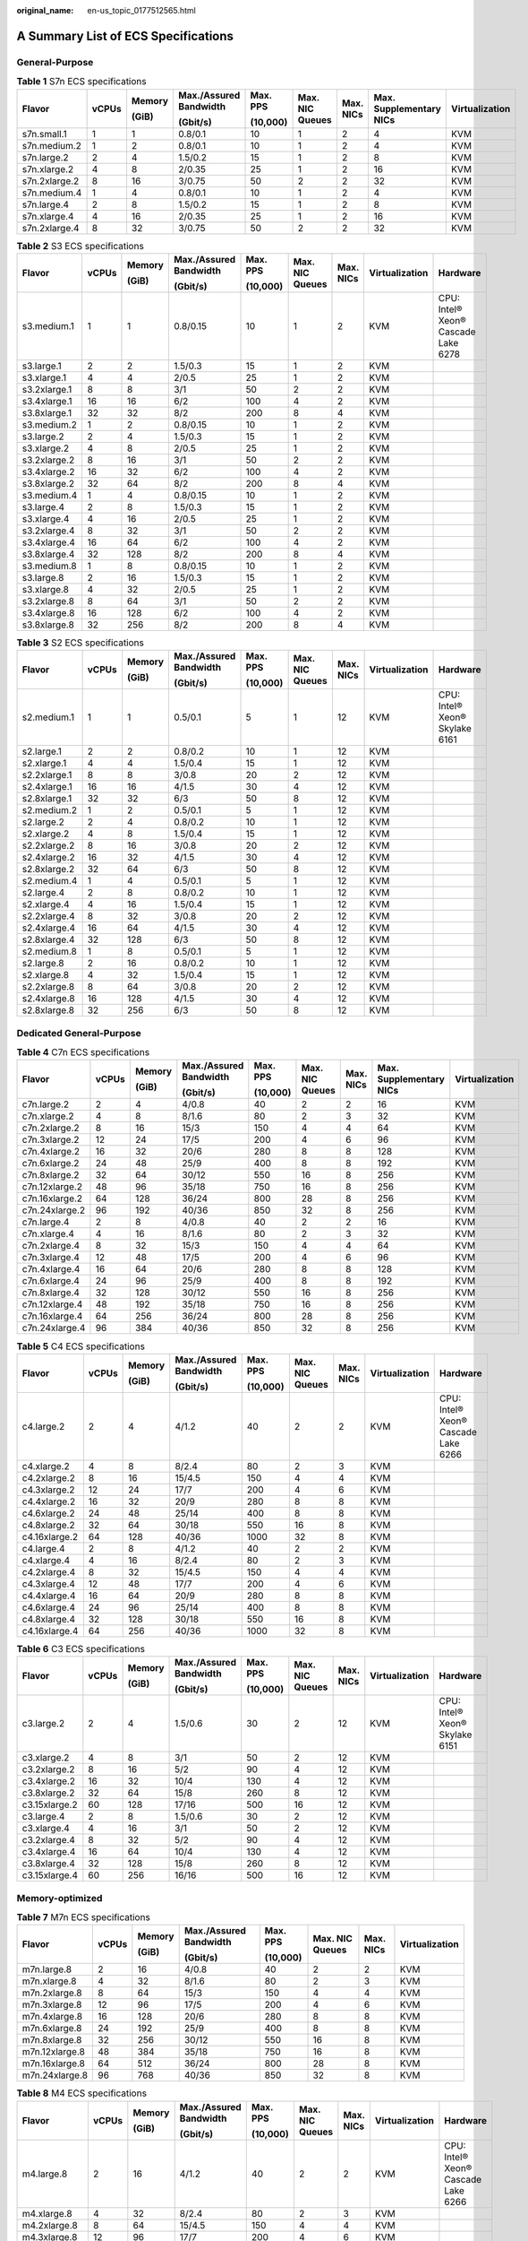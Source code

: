 :original_name: en-us_topic_0177512565.html

.. _en-us_topic_0177512565:

A Summary List of ECS Specifications
====================================

General-Purpose
---------------

.. table:: **Table 1** S7n ECS specifications

   +---------------+-------+--------+------------------------+----------+-----------------+-----------+-------------------------+----------------+
   | Flavor        | vCPUs | Memory | Max./Assured Bandwidth | Max. PPS | Max. NIC Queues | Max. NICs | Max. Supplementary NICs | Virtualization |
   |               |       |        |                        |          |                 |           |                         |                |
   |               |       | (GiB)  | (Gbit/s)               | (10,000) |                 |           |                         |                |
   +===============+=======+========+========================+==========+=================+===========+=========================+================+
   | s7n.small.1   | 1     | 1      | 0.8/0.1                | 10       | 1               | 2         | 4                       | KVM            |
   +---------------+-------+--------+------------------------+----------+-----------------+-----------+-------------------------+----------------+
   | s7n.medium.2  | 1     | 2      | 0.8/0.1                | 10       | 1               | 2         | 4                       | KVM            |
   +---------------+-------+--------+------------------------+----------+-----------------+-----------+-------------------------+----------------+
   | s7n.large.2   | 2     | 4      | 1.5/0.2                | 15       | 1               | 2         | 8                       | KVM            |
   +---------------+-------+--------+------------------------+----------+-----------------+-----------+-------------------------+----------------+
   | s7n.xlarge.2  | 4     | 8      | 2/0.35                 | 25       | 1               | 2         | 16                      | KVM            |
   +---------------+-------+--------+------------------------+----------+-----------------+-----------+-------------------------+----------------+
   | s7n.2xlarge.2 | 8     | 16     | 3/0.75                 | 50       | 2               | 2         | 32                      | KVM            |
   +---------------+-------+--------+------------------------+----------+-----------------+-----------+-------------------------+----------------+
   | s7n.medium.4  | 1     | 4      | 0.8/0.1                | 10       | 1               | 2         | 4                       | KVM            |
   +---------------+-------+--------+------------------------+----------+-----------------+-----------+-------------------------+----------------+
   | s7n.large.4   | 2     | 8      | 1.5/0.2                | 15       | 1               | 2         | 8                       | KVM            |
   +---------------+-------+--------+------------------------+----------+-----------------+-----------+-------------------------+----------------+
   | s7n.xlarge.4  | 4     | 16     | 2/0.35                 | 25       | 1               | 2         | 16                      | KVM            |
   +---------------+-------+--------+------------------------+----------+-----------------+-----------+-------------------------+----------------+
   | s7n.2xlarge.4 | 8     | 32     | 3/0.75                 | 50       | 2               | 2         | 32                      | KVM            |
   +---------------+-------+--------+------------------------+----------+-----------------+-----------+-------------------------+----------------+

.. table:: **Table 2** S3 ECS specifications

   +--------------+-------+--------+------------------------+----------+-----------------+-----------+----------------+-------------------------------------+
   | Flavor       | vCPUs | Memory | Max./Assured Bandwidth | Max. PPS | Max. NIC Queues | Max. NICs | Virtualization | Hardware                            |
   |              |       |        |                        |          |                 |           |                |                                     |
   |              |       | (GiB)  | (Gbit/s)               | (10,000) |                 |           |                |                                     |
   +==============+=======+========+========================+==========+=================+===========+================+=====================================+
   | s3.medium.1  | 1     | 1      | 0.8/0.15               | 10       | 1               | 2         | KVM            | CPU: Intel® Xeon® Cascade Lake 6278 |
   +--------------+-------+--------+------------------------+----------+-----------------+-----------+----------------+-------------------------------------+
   | s3.large.1   | 2     | 2      | 1.5/0.3                | 15       | 1               | 2         | KVM            |                                     |
   +--------------+-------+--------+------------------------+----------+-----------------+-----------+----------------+-------------------------------------+
   | s3.xlarge.1  | 4     | 4      | 2/0.5                  | 25       | 1               | 2         | KVM            |                                     |
   +--------------+-------+--------+------------------------+----------+-----------------+-----------+----------------+-------------------------------------+
   | s3.2xlarge.1 | 8     | 8      | 3/1                    | 50       | 2               | 2         | KVM            |                                     |
   +--------------+-------+--------+------------------------+----------+-----------------+-----------+----------------+-------------------------------------+
   | s3.4xlarge.1 | 16    | 16     | 6/2                    | 100      | 4               | 2         | KVM            |                                     |
   +--------------+-------+--------+------------------------+----------+-----------------+-----------+----------------+-------------------------------------+
   | s3.8xlarge.1 | 32    | 32     | 8/2                    | 200      | 8               | 4         | KVM            |                                     |
   +--------------+-------+--------+------------------------+----------+-----------------+-----------+----------------+-------------------------------------+
   | s3.medium.2  | 1     | 2      | 0.8/0.15               | 10       | 1               | 2         | KVM            |                                     |
   +--------------+-------+--------+------------------------+----------+-----------------+-----------+----------------+-------------------------------------+
   | s3.large.2   | 2     | 4      | 1.5/0.3                | 15       | 1               | 2         | KVM            |                                     |
   +--------------+-------+--------+------------------------+----------+-----------------+-----------+----------------+-------------------------------------+
   | s3.xlarge.2  | 4     | 8      | 2/0.5                  | 25       | 1               | 2         | KVM            |                                     |
   +--------------+-------+--------+------------------------+----------+-----------------+-----------+----------------+-------------------------------------+
   | s3.2xlarge.2 | 8     | 16     | 3/1                    | 50       | 2               | 2         | KVM            |                                     |
   +--------------+-------+--------+------------------------+----------+-----------------+-----------+----------------+-------------------------------------+
   | s3.4xlarge.2 | 16    | 32     | 6/2                    | 100      | 4               | 2         | KVM            |                                     |
   +--------------+-------+--------+------------------------+----------+-----------------+-----------+----------------+-------------------------------------+
   | s3.8xlarge.2 | 32    | 64     | 8/2                    | 200      | 8               | 4         | KVM            |                                     |
   +--------------+-------+--------+------------------------+----------+-----------------+-----------+----------------+-------------------------------------+
   | s3.medium.4  | 1     | 4      | 0.8/0.15               | 10       | 1               | 2         | KVM            |                                     |
   +--------------+-------+--------+------------------------+----------+-----------------+-----------+----------------+-------------------------------------+
   | s3.large.4   | 2     | 8      | 1.5/0.3                | 15       | 1               | 2         | KVM            |                                     |
   +--------------+-------+--------+------------------------+----------+-----------------+-----------+----------------+-------------------------------------+
   | s3.xlarge.4  | 4     | 16     | 2/0.5                  | 25       | 1               | 2         | KVM            |                                     |
   +--------------+-------+--------+------------------------+----------+-----------------+-----------+----------------+-------------------------------------+
   | s3.2xlarge.4 | 8     | 32     | 3/1                    | 50       | 2               | 2         | KVM            |                                     |
   +--------------+-------+--------+------------------------+----------+-----------------+-----------+----------------+-------------------------------------+
   | s3.4xlarge.4 | 16    | 64     | 6/2                    | 100      | 4               | 2         | KVM            |                                     |
   +--------------+-------+--------+------------------------+----------+-----------------+-----------+----------------+-------------------------------------+
   | s3.8xlarge.4 | 32    | 128    | 8/2                    | 200      | 8               | 4         | KVM            |                                     |
   +--------------+-------+--------+------------------------+----------+-----------------+-----------+----------------+-------------------------------------+
   | s3.medium.8  | 1     | 8      | 0.8/0.15               | 10       | 1               | 2         | KVM            |                                     |
   +--------------+-------+--------+------------------------+----------+-----------------+-----------+----------------+-------------------------------------+
   | s3.large.8   | 2     | 16     | 1.5/0.3                | 15       | 1               | 2         | KVM            |                                     |
   +--------------+-------+--------+------------------------+----------+-----------------+-----------+----------------+-------------------------------------+
   | s3.xlarge.8  | 4     | 32     | 2/0.5                  | 25       | 1               | 2         | KVM            |                                     |
   +--------------+-------+--------+------------------------+----------+-----------------+-----------+----------------+-------------------------------------+
   | s3.2xlarge.8 | 8     | 64     | 3/1                    | 50       | 2               | 2         | KVM            |                                     |
   +--------------+-------+--------+------------------------+----------+-----------------+-----------+----------------+-------------------------------------+
   | s3.4xlarge.8 | 16    | 128    | 6/2                    | 100      | 4               | 2         | KVM            |                                     |
   +--------------+-------+--------+------------------------+----------+-----------------+-----------+----------------+-------------------------------------+
   | s3.8xlarge.8 | 32    | 256    | 8/2                    | 200      | 8               | 4         | KVM            |                                     |
   +--------------+-------+--------+------------------------+----------+-----------------+-----------+----------------+-------------------------------------+

.. table:: **Table 3** S2 ECS specifications

   +--------------+-------+--------+------------------------+----------+-----------------+-----------+----------------+--------------------------------+
   | Flavor       | vCPUs | Memory | Max./Assured Bandwidth | Max. PPS | Max. NIC Queues | Max. NICs | Virtualization | Hardware                       |
   |              |       |        |                        |          |                 |           |                |                                |
   |              |       | (GiB)  | (Gbit/s)               | (10,000) |                 |           |                |                                |
   +==============+=======+========+========================+==========+=================+===========+================+================================+
   | s2.medium.1  | 1     | 1      | 0.5/0.1                | 5        | 1               | 12        | KVM            | CPU: Intel® Xeon® Skylake 6161 |
   +--------------+-------+--------+------------------------+----------+-----------------+-----------+----------------+--------------------------------+
   | s2.large.1   | 2     | 2      | 0.8/0.2                | 10       | 1               | 12        | KVM            |                                |
   +--------------+-------+--------+------------------------+----------+-----------------+-----------+----------------+--------------------------------+
   | s2.xlarge.1  | 4     | 4      | 1.5/0.4                | 15       | 1               | 12        | KVM            |                                |
   +--------------+-------+--------+------------------------+----------+-----------------+-----------+----------------+--------------------------------+
   | s2.2xlarge.1 | 8     | 8      | 3/0.8                  | 20       | 2               | 12        | KVM            |                                |
   +--------------+-------+--------+------------------------+----------+-----------------+-----------+----------------+--------------------------------+
   | s2.4xlarge.1 | 16    | 16     | 4/1.5                  | 30       | 4               | 12        | KVM            |                                |
   +--------------+-------+--------+------------------------+----------+-----------------+-----------+----------------+--------------------------------+
   | s2.8xlarge.1 | 32    | 32     | 6/3                    | 50       | 8               | 12        | KVM            |                                |
   +--------------+-------+--------+------------------------+----------+-----------------+-----------+----------------+--------------------------------+
   | s2.medium.2  | 1     | 2      | 0.5/0.1                | 5        | 1               | 12        | KVM            |                                |
   +--------------+-------+--------+------------------------+----------+-----------------+-----------+----------------+--------------------------------+
   | s2.large.2   | 2     | 4      | 0.8/0.2                | 10       | 1               | 12        | KVM            |                                |
   +--------------+-------+--------+------------------------+----------+-----------------+-----------+----------------+--------------------------------+
   | s2.xlarge.2  | 4     | 8      | 1.5/0.4                | 15       | 1               | 12        | KVM            |                                |
   +--------------+-------+--------+------------------------+----------+-----------------+-----------+----------------+--------------------------------+
   | s2.2xlarge.2 | 8     | 16     | 3/0.8                  | 20       | 2               | 12        | KVM            |                                |
   +--------------+-------+--------+------------------------+----------+-----------------+-----------+----------------+--------------------------------+
   | s2.4xlarge.2 | 16    | 32     | 4/1.5                  | 30       | 4               | 12        | KVM            |                                |
   +--------------+-------+--------+------------------------+----------+-----------------+-----------+----------------+--------------------------------+
   | s2.8xlarge.2 | 32    | 64     | 6/3                    | 50       | 8               | 12        | KVM            |                                |
   +--------------+-------+--------+------------------------+----------+-----------------+-----------+----------------+--------------------------------+
   | s2.medium.4  | 1     | 4      | 0.5/0.1                | 5        | 1               | 12        | KVM            |                                |
   +--------------+-------+--------+------------------------+----------+-----------------+-----------+----------------+--------------------------------+
   | s2.large.4   | 2     | 8      | 0.8/0.2                | 10       | 1               | 12        | KVM            |                                |
   +--------------+-------+--------+------------------------+----------+-----------------+-----------+----------------+--------------------------------+
   | s2.xlarge.4  | 4     | 16     | 1.5/0.4                | 15       | 1               | 12        | KVM            |                                |
   +--------------+-------+--------+------------------------+----------+-----------------+-----------+----------------+--------------------------------+
   | s2.2xlarge.4 | 8     | 32     | 3/0.8                  | 20       | 2               | 12        | KVM            |                                |
   +--------------+-------+--------+------------------------+----------+-----------------+-----------+----------------+--------------------------------+
   | s2.4xlarge.4 | 16    | 64     | 4/1.5                  | 30       | 4               | 12        | KVM            |                                |
   +--------------+-------+--------+------------------------+----------+-----------------+-----------+----------------+--------------------------------+
   | s2.8xlarge.4 | 32    | 128    | 6/3                    | 50       | 8               | 12        | KVM            |                                |
   +--------------+-------+--------+------------------------+----------+-----------------+-----------+----------------+--------------------------------+
   | s2.medium.8  | 1     | 8      | 0.5/0.1                | 5        | 1               | 12        | KVM            |                                |
   +--------------+-------+--------+------------------------+----------+-----------------+-----------+----------------+--------------------------------+
   | s2.large.8   | 2     | 16     | 0.8/0.2                | 10       | 1               | 12        | KVM            |                                |
   +--------------+-------+--------+------------------------+----------+-----------------+-----------+----------------+--------------------------------+
   | s2.xlarge.8  | 4     | 32     | 1.5/0.4                | 15       | 1               | 12        | KVM            |                                |
   +--------------+-------+--------+------------------------+----------+-----------------+-----------+----------------+--------------------------------+
   | s2.2xlarge.8 | 8     | 64     | 3/0.8                  | 20       | 2               | 12        | KVM            |                                |
   +--------------+-------+--------+------------------------+----------+-----------------+-----------+----------------+--------------------------------+
   | s2.4xlarge.8 | 16    | 128    | 4/1.5                  | 30       | 4               | 12        | KVM            |                                |
   +--------------+-------+--------+------------------------+----------+-----------------+-----------+----------------+--------------------------------+
   | s2.8xlarge.8 | 32    | 256    | 6/3                    | 50       | 8               | 12        | KVM            |                                |
   +--------------+-------+--------+------------------------+----------+-----------------+-----------+----------------+--------------------------------+

Dedicated General-Purpose
-------------------------

.. table:: **Table 4** C7n ECS specifications

   +----------------+-------+--------+------------------------+----------+-----------------+-----------+-------------------------+----------------+
   | Flavor         | vCPUs | Memory | Max./Assured Bandwidth | Max. PPS | Max. NIC Queues | Max. NICs | Max. Supplementary NICs | Virtualization |
   |                |       |        |                        |          |                 |           |                         |                |
   |                |       | (GiB)  | (Gbit/s)               | (10,000) |                 |           |                         |                |
   +================+=======+========+========================+==========+=================+===========+=========================+================+
   | c7n.large.2    | 2     | 4      | 4/0.8                  | 40       | 2               | 2         | 16                      | KVM            |
   +----------------+-------+--------+------------------------+----------+-----------------+-----------+-------------------------+----------------+
   | c7n.xlarge.2   | 4     | 8      | 8/1.6                  | 80       | 2               | 3         | 32                      | KVM            |
   +----------------+-------+--------+------------------------+----------+-----------------+-----------+-------------------------+----------------+
   | c7n.2xlarge.2  | 8     | 16     | 15/3                   | 150      | 4               | 4         | 64                      | KVM            |
   +----------------+-------+--------+------------------------+----------+-----------------+-----------+-------------------------+----------------+
   | c7n.3xlarge.2  | 12    | 24     | 17/5                   | 200      | 4               | 6         | 96                      | KVM            |
   +----------------+-------+--------+------------------------+----------+-----------------+-----------+-------------------------+----------------+
   | c7n.4xlarge.2  | 16    | 32     | 20/6                   | 280      | 8               | 8         | 128                     | KVM            |
   +----------------+-------+--------+------------------------+----------+-----------------+-----------+-------------------------+----------------+
   | c7n.6xlarge.2  | 24    | 48     | 25/9                   | 400      | 8               | 8         | 192                     | KVM            |
   +----------------+-------+--------+------------------------+----------+-----------------+-----------+-------------------------+----------------+
   | c7n.8xlarge.2  | 32    | 64     | 30/12                  | 550      | 16              | 8         | 256                     | KVM            |
   +----------------+-------+--------+------------------------+----------+-----------------+-----------+-------------------------+----------------+
   | c7n.12xlarge.2 | 48    | 96     | 35/18                  | 750      | 16              | 8         | 256                     | KVM            |
   +----------------+-------+--------+------------------------+----------+-----------------+-----------+-------------------------+----------------+
   | c7n.16xlarge.2 | 64    | 128    | 36/24                  | 800      | 28              | 8         | 256                     | KVM            |
   +----------------+-------+--------+------------------------+----------+-----------------+-----------+-------------------------+----------------+
   | c7n.24xlarge.2 | 96    | 192    | 40/36                  | 850      | 32              | 8         | 256                     | KVM            |
   +----------------+-------+--------+------------------------+----------+-----------------+-----------+-------------------------+----------------+
   | c7n.large.4    | 2     | 8      | 4/0.8                  | 40       | 2               | 2         | 16                      | KVM            |
   +----------------+-------+--------+------------------------+----------+-----------------+-----------+-------------------------+----------------+
   | c7n.xlarge.4   | 4     | 16     | 8/1.6                  | 80       | 2               | 3         | 32                      | KVM            |
   +----------------+-------+--------+------------------------+----------+-----------------+-----------+-------------------------+----------------+
   | c7n.2xlarge.4  | 8     | 32     | 15/3                   | 150      | 4               | 4         | 64                      | KVM            |
   +----------------+-------+--------+------------------------+----------+-----------------+-----------+-------------------------+----------------+
   | c7n.3xlarge.4  | 12    | 48     | 17/5                   | 200      | 4               | 6         | 96                      | KVM            |
   +----------------+-------+--------+------------------------+----------+-----------------+-----------+-------------------------+----------------+
   | c7n.4xlarge.4  | 16    | 64     | 20/6                   | 280      | 8               | 8         | 128                     | KVM            |
   +----------------+-------+--------+------------------------+----------+-----------------+-----------+-------------------------+----------------+
   | c7n.6xlarge.4  | 24    | 96     | 25/9                   | 400      | 8               | 8         | 192                     | KVM            |
   +----------------+-------+--------+------------------------+----------+-----------------+-----------+-------------------------+----------------+
   | c7n.8xlarge.4  | 32    | 128    | 30/12                  | 550      | 16              | 8         | 256                     | KVM            |
   +----------------+-------+--------+------------------------+----------+-----------------+-----------+-------------------------+----------------+
   | c7n.12xlarge.4 | 48    | 192    | 35/18                  | 750      | 16              | 8         | 256                     | KVM            |
   +----------------+-------+--------+------------------------+----------+-----------------+-----------+-------------------------+----------------+
   | c7n.16xlarge.4 | 64    | 256    | 36/24                  | 800      | 28              | 8         | 256                     | KVM            |
   +----------------+-------+--------+------------------------+----------+-----------------+-----------+-------------------------+----------------+
   | c7n.24xlarge.4 | 96    | 384    | 40/36                  | 850      | 32              | 8         | 256                     | KVM            |
   +----------------+-------+--------+------------------------+----------+-----------------+-----------+-------------------------+----------------+

.. table:: **Table 5** C4 ECS specifications

   +---------------+-------+--------+------------------------+----------+-----------------+-----------+----------------+-------------------------------------+
   | Flavor        | vCPUs | Memory | Max./Assured Bandwidth | Max. PPS | Max. NIC Queues | Max. NICs | Virtualization | Hardware                            |
   |               |       |        |                        |          |                 |           |                |                                     |
   |               |       | (GiB)  | (Gbit/s)               | (10,000) |                 |           |                |                                     |
   +===============+=======+========+========================+==========+=================+===========+================+=====================================+
   | c4.large.2    | 2     | 4      | 4/1.2                  | 40       | 2               | 2         | KVM            | CPU: Intel® Xeon® Cascade Lake 6266 |
   +---------------+-------+--------+------------------------+----------+-----------------+-----------+----------------+-------------------------------------+
   | c4.xlarge.2   | 4     | 8      | 8/2.4                  | 80       | 2               | 3         | KVM            |                                     |
   +---------------+-------+--------+------------------------+----------+-----------------+-----------+----------------+-------------------------------------+
   | c4.2xlarge.2  | 8     | 16     | 15/4.5                 | 150      | 4               | 4         | KVM            |                                     |
   +---------------+-------+--------+------------------------+----------+-----------------+-----------+----------------+-------------------------------------+
   | c4.3xlarge.2  | 12    | 24     | 17/7                   | 200      | 4               | 6         | KVM            |                                     |
   +---------------+-------+--------+------------------------+----------+-----------------+-----------+----------------+-------------------------------------+
   | c4.4xlarge.2  | 16    | 32     | 20/9                   | 280      | 8               | 8         | KVM            |                                     |
   +---------------+-------+--------+------------------------+----------+-----------------+-----------+----------------+-------------------------------------+
   | c4.6xlarge.2  | 24    | 48     | 25/14                  | 400      | 8               | 8         | KVM            |                                     |
   +---------------+-------+--------+------------------------+----------+-----------------+-----------+----------------+-------------------------------------+
   | c4.8xlarge.2  | 32    | 64     | 30/18                  | 550      | 16              | 8         | KVM            |                                     |
   +---------------+-------+--------+------------------------+----------+-----------------+-----------+----------------+-------------------------------------+
   | c4.16xlarge.2 | 64    | 128    | 40/36                  | 1000     | 32              | 8         | KVM            |                                     |
   +---------------+-------+--------+------------------------+----------+-----------------+-----------+----------------+-------------------------------------+
   | c4.large.4    | 2     | 8      | 4/1.2                  | 40       | 2               | 2         | KVM            |                                     |
   +---------------+-------+--------+------------------------+----------+-----------------+-----------+----------------+-------------------------------------+
   | c4.xlarge.4   | 4     | 16     | 8/2.4                  | 80       | 2               | 3         | KVM            |                                     |
   +---------------+-------+--------+------------------------+----------+-----------------+-----------+----------------+-------------------------------------+
   | c4.2xlarge.4  | 8     | 32     | 15/4.5                 | 150      | 4               | 4         | KVM            |                                     |
   +---------------+-------+--------+------------------------+----------+-----------------+-----------+----------------+-------------------------------------+
   | c4.3xlarge.4  | 12    | 48     | 17/7                   | 200      | 4               | 6         | KVM            |                                     |
   +---------------+-------+--------+------------------------+----------+-----------------+-----------+----------------+-------------------------------------+
   | c4.4xlarge.4  | 16    | 64     | 20/9                   | 280      | 8               | 8         | KVM            |                                     |
   +---------------+-------+--------+------------------------+----------+-----------------+-----------+----------------+-------------------------------------+
   | c4.6xlarge.4  | 24    | 96     | 25/14                  | 400      | 8               | 8         | KVM            |                                     |
   +---------------+-------+--------+------------------------+----------+-----------------+-----------+----------------+-------------------------------------+
   | c4.8xlarge.4  | 32    | 128    | 30/18                  | 550      | 16              | 8         | KVM            |                                     |
   +---------------+-------+--------+------------------------+----------+-----------------+-----------+----------------+-------------------------------------+
   | c4.16xlarge.4 | 64    | 256    | 40/36                  | 1000     | 32              | 8         | KVM            |                                     |
   +---------------+-------+--------+------------------------+----------+-----------------+-----------+----------------+-------------------------------------+

.. table:: **Table 6** C3 ECS specifications

   +---------------+-------+--------+------------------------+----------+-----------------+-----------+----------------+--------------------------------+
   | Flavor        | vCPUs | Memory | Max./Assured Bandwidth | Max. PPS | Max. NIC Queues | Max. NICs | Virtualization | Hardware                       |
   |               |       |        |                        |          |                 |           |                |                                |
   |               |       | (GiB)  | (Gbit/s)               | (10,000) |                 |           |                |                                |
   +===============+=======+========+========================+==========+=================+===========+================+================================+
   | c3.large.2    | 2     | 4      | 1.5/0.6                | 30       | 2               | 12        | KVM            | CPU: Intel® Xeon® Skylake 6151 |
   +---------------+-------+--------+------------------------+----------+-----------------+-----------+----------------+--------------------------------+
   | c3.xlarge.2   | 4     | 8      | 3/1                    | 50       | 2               | 12        | KVM            |                                |
   +---------------+-------+--------+------------------------+----------+-----------------+-----------+----------------+--------------------------------+
   | c3.2xlarge.2  | 8     | 16     | 5/2                    | 90       | 4               | 12        | KVM            |                                |
   +---------------+-------+--------+------------------------+----------+-----------------+-----------+----------------+--------------------------------+
   | c3.4xlarge.2  | 16    | 32     | 10/4                   | 130      | 4               | 12        | KVM            |                                |
   +---------------+-------+--------+------------------------+----------+-----------------+-----------+----------------+--------------------------------+
   | c3.8xlarge.2  | 32    | 64     | 15/8                   | 260      | 8               | 12        | KVM            |                                |
   +---------------+-------+--------+------------------------+----------+-----------------+-----------+----------------+--------------------------------+
   | c3.15xlarge.2 | 60    | 128    | 17/16                  | 500      | 16              | 12        | KVM            |                                |
   +---------------+-------+--------+------------------------+----------+-----------------+-----------+----------------+--------------------------------+
   | c3.large.4    | 2     | 8      | 1.5/0.6                | 30       | 2               | 12        | KVM            |                                |
   +---------------+-------+--------+------------------------+----------+-----------------+-----------+----------------+--------------------------------+
   | c3.xlarge.4   | 4     | 16     | 3/1                    | 50       | 2               | 12        | KVM            |                                |
   +---------------+-------+--------+------------------------+----------+-----------------+-----------+----------------+--------------------------------+
   | c3.2xlarge.4  | 8     | 32     | 5/2                    | 90       | 4               | 12        | KVM            |                                |
   +---------------+-------+--------+------------------------+----------+-----------------+-----------+----------------+--------------------------------+
   | c3.4xlarge.4  | 16    | 64     | 10/4                   | 130      | 4               | 12        | KVM            |                                |
   +---------------+-------+--------+------------------------+----------+-----------------+-----------+----------------+--------------------------------+
   | c3.8xlarge.4  | 32    | 128    | 15/8                   | 260      | 8               | 12        | KVM            |                                |
   +---------------+-------+--------+------------------------+----------+-----------------+-----------+----------------+--------------------------------+
   | c3.15xlarge.4 | 60    | 256    | 16/16                  | 500      | 16              | 12        | KVM            |                                |
   +---------------+-------+--------+------------------------+----------+-----------------+-----------+----------------+--------------------------------+

Memory-optimized
----------------

.. table:: **Table 7** M7n ECS specifications

   +----------------+--------+--------+------------------------+----------+-----------------+-----------+----------------+
   | Flavor         | vCPUs  | Memory | Max./Assured Bandwidth | Max. PPS | Max. NIC Queues | Max. NICs | Virtualization |
   |                |        |        |                        |          |                 |           |                |
   |                |        | (GiB)  | (Gbit/s)               | (10,000) |                 |           |                |
   +================+========+========+========================+==========+=================+===========+================+
   | m7n.large.8    | 2      | 16     | 4/0.8                  | 40       | 2               | 2         | KVM            |
   +----------------+--------+--------+------------------------+----------+-----------------+-----------+----------------+
   | m7n.xlarge.8   | 4      | 32     | 8/1.6                  | 80       | 2               | 3         | KVM            |
   +----------------+--------+--------+------------------------+----------+-----------------+-----------+----------------+
   | m7n.2xlarge.8  | 8      | 64     | 15/3                   | 150      | 4               | 4         | KVM            |
   +----------------+--------+--------+------------------------+----------+-----------------+-----------+----------------+
   | m7n.3xlarge.8  | 12     | 96     | 17/5                   | 200      | 4               | 6         | KVM            |
   +----------------+--------+--------+------------------------+----------+-----------------+-----------+----------------+
   | m7n.4xlarge.8  | 16     | 128    | 20/6                   | 280      | 8               | 8         | KVM            |
   +----------------+--------+--------+------------------------+----------+-----------------+-----------+----------------+
   | m7n.6xlarge.8  | 24     | 192    | 25/9                   | 400      | 8               | 8         | KVM            |
   +----------------+--------+--------+------------------------+----------+-----------------+-----------+----------------+
   | m7n.8xlarge.8  | 32     | 256    | 30/12                  | 550      | 16              | 8         | KVM            |
   +----------------+--------+--------+------------------------+----------+-----------------+-----------+----------------+
   | m7n.12xlarge.8 | 48     | 384    | 35/18                  | 750      | 16              | 8         | KVM            |
   +----------------+--------+--------+------------------------+----------+-----------------+-----------+----------------+
   | m7n.16xlarge.8 | 64     | 512    | 36/24                  | 800      | 28              | 8         | KVM            |
   +----------------+--------+--------+------------------------+----------+-----------------+-----------+----------------+
   | m7n.24xlarge.8 | 96     | 768    | 40/36                  | 850      | 32              | 8         | KVM            |
   +----------------+--------+--------+------------------------+----------+-----------------+-----------+----------------+

.. table:: **Table 8** M4 ECS specifications

   +---------------+-------+--------+------------------------+----------+-----------------+-----------+----------------+-------------------------------------+
   | Flavor        | vCPUs | Memory | Max./Assured Bandwidth | Max. PPS | Max. NIC Queues | Max. NICs | Virtualization | Hardware                            |
   |               |       |        |                        |          |                 |           |                |                                     |
   |               |       | (GiB)  | (Gbit/s)               | (10,000) |                 |           |                |                                     |
   +===============+=======+========+========================+==========+=================+===========+================+=====================================+
   | m4.large.8    | 2     | 16     | 4/1.2                  | 40       | 2               | 2         | KVM            | CPU: Intel® Xeon® Cascade Lake 6266 |
   +---------------+-------+--------+------------------------+----------+-----------------+-----------+----------------+-------------------------------------+
   | m4.xlarge.8   | 4     | 32     | 8/2.4                  | 80       | 2               | 3         | KVM            |                                     |
   +---------------+-------+--------+------------------------+----------+-----------------+-----------+----------------+-------------------------------------+
   | m4.2xlarge.8  | 8     | 64     | 15/4.5                 | 150      | 4               | 4         | KVM            |                                     |
   +---------------+-------+--------+------------------------+----------+-----------------+-----------+----------------+-------------------------------------+
   | m4.3xlarge.8  | 12    | 96     | 17/7                   | 200      | 4               | 6         | KVM            |                                     |
   +---------------+-------+--------+------------------------+----------+-----------------+-----------+----------------+-------------------------------------+
   | m4.4xlarge.8  | 16    | 128    | 20/9                   | 280      | 8               | 8         | KVM            |                                     |
   +---------------+-------+--------+------------------------+----------+-----------------+-----------+----------------+-------------------------------------+
   | m4.6xlarge.8  | 24    | 192    | 25/14                  | 400      | 8               | 8         | KVM            |                                     |
   +---------------+-------+--------+------------------------+----------+-----------------+-----------+----------------+-------------------------------------+
   | m4.8xlarge.8  | 32    | 256    | 30/18                  | 550      | 16              | 8         | KVM            |                                     |
   +---------------+-------+--------+------------------------+----------+-----------------+-----------+----------------+-------------------------------------+
   | m4.16xlarge.8 | 64    | 512    | 40/36                  | 1,000    | 32              | 8         | KVM            |                                     |
   +---------------+-------+--------+------------------------+----------+-----------------+-----------+----------------+-------------------------------------+
   | m4.2xlarge.16 | 8     | 128    | 15/4.5                 | 150      | 4               | 4         | KVM            |                                     |
   +---------------+-------+--------+------------------------+----------+-----------------+-----------+----------------+-------------------------------------+
   | m4.2xlarge.32 | 8     | 256    | 15/4.5                 | 150      | 4               | 4         | KVM            |                                     |
   +---------------+-------+--------+------------------------+----------+-----------------+-----------+----------------+-------------------------------------+

.. table:: **Table 9** M3 ECS specifications

   +---------------+-------+--------+------------------------+----------+-----------------+-----------+----------------+--------------------------------+
   | Flavor        | vCPUs | Memory | Max./Assured Bandwidth | Max. PPS | Max. NIC Queues | Max. NICs | Virtualization | Hardware                       |
   |               |       |        |                        |          |                 |           |                |                                |
   |               |       | (GiB)  | (Gbit/s)               | (10,000) |                 |           |                |                                |
   +===============+=======+========+========================+==========+=================+===========+================+================================+
   | m3.large.8    | 2     | 16     | 1.5/0.6                | 30       | 2               | 12        | KVM            | CPU: Intel® Xeon® Skylake 6151 |
   +---------------+-------+--------+------------------------+----------+-----------------+-----------+----------------+--------------------------------+
   | m3.xlarge.8   | 4     | 32     | 3/1.1                  | 50       | 2               | 12        | KVM            |                                |
   +---------------+-------+--------+------------------------+----------+-----------------+-----------+----------------+--------------------------------+
   | m3.2xlarge.8  | 8     | 64     | 5/2                    | 90       | 4               | 12        | KVM            |                                |
   +---------------+-------+--------+------------------------+----------+-----------------+-----------+----------------+--------------------------------+
   | m3.4xlarge.8  | 16    | 128    | 10/4.5                 | 130      | 4               | 12        | KVM            |                                |
   +---------------+-------+--------+------------------------+----------+-----------------+-----------+----------------+--------------------------------+
   | m3.8xlarge.8  | 32    | 256    | 15/9                   | 260      | 8               | 12        | KVM            |                                |
   +---------------+-------+--------+------------------------+----------+-----------------+-----------+----------------+--------------------------------+
   | m3.15xlarge.8 | 60    | 512    | 17/17                  | 500      | 16              | 12        | KVM            |                                |
   +---------------+-------+--------+------------------------+----------+-----------------+-----------+----------------+--------------------------------+

.. table:: **Table 10** M2 ECS specifications

   +--------------+--------+--------+------------------------+----------+-----------------+----------------+----------------------------------------+
   | Flavor       | vCPUs  | Memory | Max./Assured Bandwidth | Max. PPS | Max. NIC Queues | Virtualization | Hardware                               |
   |              |        |        |                        |          |                 |                |                                        |
   |              |        | (GiB)  | (Gbit/s)               | (10,000) |                 |                |                                        |
   +==============+========+========+========================+==========+=================+================+========================================+
   | m2.4xlarge.8 | 16     | 128    | 8/5                    | 40       | 4               | KVM            | CPU: Intel® Xeon® Processor E5-2690 v4 |
   +--------------+--------+--------+------------------------+----------+-----------------+----------------+----------------------------------------+
   | m2.8xlarge.8 | 32     | 256    | 13/8                   | 60       | 8               | KVM            |                                        |
   +--------------+--------+--------+------------------------+----------+-----------------+----------------+----------------------------------------+

Large-Memory
------------

.. table:: **Table 11** E6 ECS specifications

   +----------------+-------+--------+------------------------+----------+-----------------+-----------+----------------+--------------------------------+
   | Flavor         | vCPUs | Memory | Max./Assured Bandwidth | Max. PPS | Max. NIC Queues | Max. NICs | Virtualization | Hardware                       |
   |                |       |        |                        |          |                 |           |                |                                |
   |                |       | (GiB)  | (Gbit/s)               | (10,000) |                 |           |                |                                |
   +================+=======+========+========================+==========+=================+===========+================+================================+
   | e6.26xlarge.28 | 104   | 2948   | 30/20                  | 550      | 16              | 8         | KVM            | CPU: Intel® Xeon® Skylake 8280 |
   +----------------+-------+--------+------------------------+----------+-----------------+-----------+----------------+--------------------------------+
   | e6.52xlarge.28 | 208   | 5896   | 40/40                  | 1,000    | 32              | 8         | KVM            |                                |
   +----------------+-------+--------+------------------------+----------+-----------------+-----------+----------------+--------------------------------+

.. table:: **Table 12** E3 ECS specifications

   +----------------+-------+--------+------------------------+----------+-----------------+-----------+----------------+--------------------------------+
   | Flavor         | vCPUs | Memory | Max./Assured Bandwidth | Max. PPS | Max. NIC Queues | Max. NICs | Virtualization | Hardware                       |
   |                |       |        |                        |          |                 |           |                |                                |
   |                |       | (GiB)  | (Gbit/s)               | (10,000) |                 |           |                |                                |
   +================+=======+========+========================+==========+=================+===========+================+================================+
   | e3.7xlarge.12  | 28    | 348    | 25/12                  | 280      | 8               | 8         | KVM            | CPU: Intel® Xeon® Skylake 6151 |
   +----------------+-------+--------+------------------------+----------+-----------------+-----------+----------------+--------------------------------+
   | e3.14xlarge.12 | 56    | 696    | 25/25                  | 500      | 16              | 8         | KVM            |                                |
   +----------------+-------+--------+------------------------+----------+-----------------+-----------+----------------+--------------------------------+
   | e3.26xlarge.14 | 104   | 1466   | 30/20                  | 550      | 16              | 8         | KVM            | CPU: Intel® Xeon® Skylake 8176 |
   +----------------+-------+--------+------------------------+----------+-----------------+-----------+----------------+--------------------------------+
   | e3.52xlarge.14 | 208   | 2932   | 40/40                  | 1,000    | 32              | 8         | KVM            |                                |
   +----------------+-------+--------+------------------------+----------+-----------------+-----------+----------------+--------------------------------+

Disk-intensive
--------------

.. table:: **Table 13** D2 ECS specifications

   +---------------+-------+--------+------------------------+----------+-----------------+----------------+-------------+-----------------------------+
   | Flavor        | vCPUs | Memory | Max./Assured Bandwidth | Max. PPS | Max. NIC Queues | Virtualization | Local Disks | Hardware                    |
   |               |       |        |                        |          |                 |                |             |                             |
   |               |       | (GiB)  | (Gbit/s)               | (10,000) |                 |                | (GiB)       |                             |
   +===============+=======+========+========================+==========+=================+================+=============+=============================+
   | d2.xlarge.8   | 4     | 32     | 4/1.4                  | 40       | 2               | KVM            | 2 x 1675    | CPU: Intel® Xeon® Gold 6151 |
   +---------------+-------+--------+------------------------+----------+-----------------+----------------+-------------+-----------------------------+
   | d2.2xlarge.8  | 8     | 64     | 6/2.8                  | 80       | 4               | KVM            | 4 x 1675    |                             |
   +---------------+-------+--------+------------------------+----------+-----------------+----------------+-------------+-----------------------------+
   | d2.4xlarge.8  | 16    | 128    | 10/5.6                 | 160      | 6               | KVM            | 8 x 1675    |                             |
   +---------------+-------+--------+------------------------+----------+-----------------+----------------+-------------+-----------------------------+
   | d2.6xlarge.8  | 24    | 192    | 15/8.5                 | 250      | 8               | KVM            | 12 x 1675   |                             |
   +---------------+-------+--------+------------------------+----------+-----------------+----------------+-------------+-----------------------------+
   | d2.8xlarge.8  | 32    | 256    | 17/11                  | 320      | 8               | KVM            | 16 x 1675   |                             |
   +---------------+-------+--------+------------------------+----------+-----------------+----------------+-------------+-----------------------------+
   | d2.15xlarge.9 | 60    | 540    | 17/17                  | 500      | 16              | KVM            | 24 x 1675   |                             |
   +---------------+-------+--------+------------------------+----------+-----------------+----------------+-------------+-----------------------------+

Ultra-high I/O
--------------

.. table:: **Table 14** I3 ECS specifications

   +---------------+-------+--------+------------------------+----------+-----------------+-----------+--------------------+----------------+
   | Flavor        | vCPUs | Memory | Max./Assured Bandwidth | Max. PPS | Max. NIC Queues | Max. NICs | Local Disks        | Virtualization |
   |               |       |        |                        |          |                 |           |                    |                |
   |               |       | (GiB)  | (Gbit/s)               | (10,000) |                 |           | (GiB)              |                |
   +===============+=======+========+========================+==========+=================+===========+====================+================+
   | i3.2xlarge.4  | 8     | 32     | 15/4.5                 | 150      | 4               | 4         | 1 x 3,200 GiB NVMe | KVM            |
   +---------------+-------+--------+------------------------+----------+-----------------+-----------+--------------------+----------------+
   | i3.4xlarge.4  | 16    | 64     | 20/9                   | 280      | 8               | 8         | 2 x 3,200 GiB NVMe | KVM            |
   +---------------+-------+--------+------------------------+----------+-----------------+-----------+--------------------+----------------+
   | i3.8xlarge.4  | 32    | 128    | 30/18                  | 550      | 16              | 8         | 4 x 3,200 GiB NVMe | KVM            |
   +---------------+-------+--------+------------------------+----------+-----------------+-----------+--------------------+----------------+
   | i3.12xlarge.4 | 48    | 192    | 35/27                  | 750      | 16              | 8         | 6 x 3,200 GiB NVMe | KVM            |
   +---------------+-------+--------+------------------------+----------+-----------------+-----------+--------------------+----------------+
   | i3.16xlarge.4 | 64    | 256    | 40/32                  | 1,000    | 32              | 8         | 8 x 3,200 GiB NVMe | KVM            |
   +---------------+-------+--------+------------------------+----------+-----------------+-----------+--------------------+----------------+
   | i3.2xlarge.8  | 8     | 64     | 15/4.5                 | 150      | 4               | 4         | 1 x 3,200 GiB NVMe | KVM            |
   +---------------+-------+--------+------------------------+----------+-----------------+-----------+--------------------+----------------+
   | i3.4xlarge.8  | 16    | 128    | 20/9                   | 280      | 8               | 8         | 2 x 3,200 GiB NVMe | KVM            |
   +---------------+-------+--------+------------------------+----------+-----------------+-----------+--------------------+----------------+
   | i3.8xlarge.8  | 32    | 256    | 30/18                  | 550      | 16              | 8         | 4 x 3,200 GiB NVMe | KVM            |
   +---------------+-------+--------+------------------------+----------+-----------------+-----------+--------------------+----------------+
   | i3.12xlarge.8 | 48    | 384    | 35/27                  | 750      | 16              | 8         | 6 x 3,200 GiB NVMe | KVM            |
   +---------------+-------+--------+------------------------+----------+-----------------+-----------+--------------------+----------------+
   | i3.16xlarge.8 | 64    | 512    | 40/32                  | 1,000    | 32              | 8         | 8 x 3,200 GiB NVMe | KVM            |
   +---------------+-------+--------+------------------------+----------+-----------------+-----------+--------------------+----------------+

High-Performance Computing
--------------------------

.. table:: **Table 15** Hl1 ECS specifications

   +---------------+-------+--------------+---------------------------------+-------------------+-----------------+-----------+----------------+---------------------------+----------------------------------------+
   | Flavor        | vCPUs | Memory (GiB) | Max./Assured Bandwidth (Gbit/s) | Max. PPS (10,000) | Max. NIC Queues | Max. NICs | Virtualization | Network                   | Hardware                               |
   +===============+=======+==============+=================================+===================+=================+===========+================+===========================+========================================+
   | hl1.8xlarge.8 | 32    | 256          | 9/9                             | 90                | 8               | 12        | KVM            | 100 Gbit/s EDR InfiniBand | CPU: Intel® Xeon® Processor E5-2690 v4 |
   +---------------+-------+--------------+---------------------------------+-------------------+-----------------+-----------+----------------+---------------------------+----------------------------------------+

.. table:: **Table 16** H2 ECS specifications

   +---------------+-------+--------------+---------------------------------+-------------------+-----------------+-----------+----------------+-------------+-----------------+---------------------------+------------------------------+
   | Flavor        | vCPUs | Memory (GiB) | Max./Assured Bandwidth (Gbit/s) | Max. PPS (10,000) | Max. NIC Queues | Max. NICs | Virtualization | Local Disks | Local Disk (TB) | Network                   | Hardware                     |
   +===============+=======+==============+=================================+===================+=================+===========+================+=============+=================+===========================+==============================+
   | h2.3xlarge.10 | 16    | 128          | 13/13                           | 90                | 8               | 12        | KVM            | 1           | 3.2             | 100 Gbit/s EDR InfiniBand | CPU: Intel® Xeon® E5-2667 v4 |
   +---------------+-------+--------------+---------------------------------+-------------------+-----------------+-----------+----------------+-------------+-----------------+---------------------------+------------------------------+
   | h2.3xlarge.20 | 16    | 256          | 13/13                           | 90                | 8               | 12        | KVM            | 1           | 3.2             | 100 Gbit/s EDR InfiniBand |                              |
   +---------------+-------+--------------+---------------------------------+-------------------+-----------------+-----------+----------------+-------------+-----------------+---------------------------+------------------------------+

GPU-accelerated
---------------

.. table:: **Table 17** G7v ECS specifications

   +---------------+-------+--------+------------------------+----------+-----------------+-----------+--------------------+------------+----------------+
   | Flavor        | vCPUs | Memory | Max./Assured Bandwidth | Max. PPS | Max. NIC Queues | Max. NICs | GPUs               | GPU Memory | Virtualization |
   |               |       |        |                        |          |                 |           |                    |            |                |
   |               |       | (GiB)  | (Gbit/s)               | (10,000) |                 |           |                    | (GiB)      |                |
   +===============+=======+========+========================+==========+=================+===========+====================+============+================+
   | g7v.2xlarge.8 | 8     | 64     | 15/3                   | 100      | 4               | 4         | 1 x NVIDIA-A40-8Q  | 8          | KVM            |
   +---------------+-------+--------+------------------------+----------+-----------------+-----------+--------------------+------------+----------------+
   | g7v.4xlarge.8 | 16    | 128    | 20/6                   | 150      | 8               | 8         | 1 x NVIDIA-A40-16Q | 16         | KVM            |
   +---------------+-------+--------+------------------------+----------+-----------------+-----------+--------------------+------------+----------------+
   | g7v.6xlarge.8 | 24    | 192    | 25/9                   | 200      | 8               | 8         | 1 x NVIDIA-A40-24Q | 24         | KVM            |
   +---------------+-------+--------+------------------------+----------+-----------------+-----------+--------------------+------------+----------------+

.. table:: **Table 18** G7 ECS specifications

   +---------------+-------+--------+------------------------+----------+-----------------+-----------+----------------+------------+----------------+
   | Flavor        | vCPUs | Memory | Max./Assured Bandwidth | Max. PPS | Max. NIC Queues | Max. NICs | GPUs           | GPU Memory | Virtualization |
   |               |       |        |                        |          |                 |           |                |            |                |
   |               |       | (GiB)  | (Gbit/s)               | (10,000) |                 |           |                | (GiB)      |                |
   +===============+=======+========+========================+==========+=================+===========+================+============+================+
   | g7.12xlarge.8 | 48    | 384    | 35/18                  | 750      | 16              | 8         | 1 x NVIDIA-A40 | 1 x 48     | KVM            |
   +---------------+-------+--------+------------------------+----------+-----------------+-----------+----------------+------------+----------------+
   | g7.24xlarge.8 | 96    | 768    | 40/36                  | 850      | 16              | 8         | 2 x NVIDIA-A40 | 2 x 48     | KVM            |
   +---------------+-------+--------+------------------------+----------+-----------------+-----------+----------------+------------+----------------+

.. table:: **Table 19** G6 ECS specifications

   +---------------+-------+--------+------------------------+----------+-----------------+-----------+--------+------------+----------------+
   | Flavor        | vCPUs | Memory | Max./Assured Bandwidth | Max. PPS | Max. NIC Queues | Max. NICs | GPUs   | GPU Memory | Virtualization |
   |               |       |        |                        |          |                 |           |        |            |                |
   |               |       | (GiB)  | (Gbit/s)               | (10,000) |                 |           |        | (GiB)      |                |
   +===============+=======+========+========================+==========+=================+===========+========+============+================+
   | g6.4xlarge.4  | 16    | 64     | 25/15                  | 200      | 8               | 8         | 1 x T4 | 16         | KVM            |
   +---------------+-------+--------+------------------------+----------+-----------------+-----------+--------+------------+----------------+
   | g6.10xlarge.7 | 40    | 280    | 25/15                  | 200      | 16              | 8         | 1 x T4 | 16         | KVM            |
   +---------------+-------+--------+------------------------+----------+-----------------+-----------+--------+------------+----------------+
   | g6.20xlarge.7 | 80    | 560    | 30/30                  | 400      | 32              | 16        | 2 x T4 | 32         | KVM            |
   +---------------+-------+--------+------------------------+----------+-----------------+-----------+--------+------------+----------------+

.. table:: **Table 20** P3 ECS specifications

   +---------------+-------+--------+---------------------------------+----------+-----------------+-----------+----------------------+------------+----------------+
   | Flavor        | vCPUs | Memory | Max./Assured Bandwidth (Gbit/s) | Max. PPS | Max. NIC Queues | Max. NICs | GPUs                 | GPU Memory | Virtualization |
   |               |       |        |                                 |          |                 |           |                      |            |                |
   |               |       | (GiB)  |                                 | (10,000) |                 |           |                      | (GiB)      |                |
   +===============+=======+========+=================================+==========+=================+===========+======================+============+================+
   | p3.2xlarge.8  | 8     | 64     | 10/4                            | 100      | 4               | 4         | 1 x NVIDIA A100 80GB | 80         | KVM            |
   +---------------+-------+--------+---------------------------------+----------+-----------------+-----------+----------------------+------------+----------------+
   | p3.4xlarge.8  | 16    | 128    | 15/8                            | 200      | 8               | 8         | 2 x NVIDIA A100 80GB | 160        | KVM            |
   +---------------+-------+--------+---------------------------------+----------+-----------------+-----------+----------------------+------------+----------------+
   | p3.8xlarge.8  | 32    | 256    | 25/15                           | 350      | 16              | 8         | 4 x NVIDIA A100 80GB | 320        | KVM            |
   +---------------+-------+--------+---------------------------------+----------+-----------------+-----------+----------------------+------------+----------------+
   | p3.16xlarge.8 | 64    | 512    | 36/30                           | 700      | 32              | 8         | 8 x NVIDIA A100 80GB | 640        | KVM            |
   +---------------+-------+--------+---------------------------------+----------+-----------------+-----------+----------------------+------------+----------------+

.. table:: **Table 21** P2s ECS specifications

   +----------------+-------+--------+---------------------------------+-------------------+-----------------+-----------+----------+----------------+------------------+----------------+----------------------------------------------------------+
   | Flavor         | vCPUs | Memory | Max./Assured Bandwidth (Gbit/s) | Max. PPS (10,000) | Max. NIC Queues | Max. NICs | GPUs     | GPU Connection | GPU Memory (GiB) | Virtualization | Hardware                                                 |
   |                |       |        |                                 |                   |                 |           |          |                |                  |                |                                                          |
   |                |       | (GiB)  |                                 |                   |                 |           |          |                |                  |                |                                                          |
   +================+=======+========+=================================+===================+=================+===========+==========+================+==================+================+==========================================================+
   | p2s.2xlarge.8  | 8     | 64     | 10/4                            | 50                | 4               | 4         | 1 x V100 | PCIe Gen3      | 1 x 32 GiB       | KVM            | CPU: 2nd Generation Intel® Xeon® Scalable Processor 6278 |
   +----------------+-------+--------+---------------------------------+-------------------+-----------------+-----------+----------+----------------+------------------+----------------+----------------------------------------------------------+
   | p2s.4xlarge.8  | 16    | 128    | 15/8                            | 100               | 8               | 8         | 2 x V100 | PCIe Gen3      | 2 x 32 GiB       | KVM            |                                                          |
   +----------------+-------+--------+---------------------------------+-------------------+-----------------+-----------+----------+----------------+------------------+----------------+----------------------------------------------------------+
   | p2s.8xlarge.8  | 32    | 256    | 25/15                           | 200               | 16              | 8         | 4 x V100 | PCIe Gen3      | 4 x 32 GiB       | KVM            |                                                          |
   +----------------+-------+--------+---------------------------------+-------------------+-----------------+-----------+----------+----------------+------------------+----------------+----------------------------------------------------------+
   | p2s.16xlarge.8 | 64    | 512    | 30/30                           | 400               | 32              | 8         | 8 x V100 | PCIe Gen3      | 8 x 32 GiB       | KVM            |                                                          |
   +----------------+-------+--------+---------------------------------+-------------------+-----------------+-----------+----------+----------------+------------------+----------------+----------------------------------------------------------+

.. table:: **Table 22** P2v ECS specifications

   +----------------+-------+--------+---------------------------------+-------------------+-----------------+-----------+----------+----------------+------------+----------------+-------------------------------------------+
   | Flavor         | vCPUs | Memory | Max./Assured Bandwidth (Gbit/s) | Max. PPS (10,000) | Max. NIC Queues | Max. NICs | GPUs     | GPU Connection | GPU Memory | Virtualization | Hardware                                  |
   |                |       |        |                                 |                   |                 |           |          |                |            |                |                                           |
   |                |       | (GiB)  |                                 |                   |                 |           |          |                | (GiB)      |                |                                           |
   +================+=======+========+=================================+===================+=================+===========+==========+================+============+================+===========================================+
   | p2v.2xlarge.8  | 8     | 64     | 10/4                            | 50                | 4               | 4         | 1 x V100 | N/A            | 1 x 16 GiB | KVM            | CPU: Intel® Xeon® Skylake-SP Gold 6151 v5 |
   +----------------+-------+--------+---------------------------------+-------------------+-----------------+-----------+----------+----------------+------------+----------------+-------------------------------------------+
   | p2v.4xlarge.8  | 16    | 128    | 15/8                            | 100               | 8               | 8         | 2 x V100 | NVLink         | 2 x 16 GiB | KVM            |                                           |
   +----------------+-------+--------+---------------------------------+-------------------+-----------------+-----------+----------+----------------+------------+----------------+-------------------------------------------+
   | p2v.8xlarge.8  | 32    | 256    | 25/15                           | 200               | 16              | 8         | 4 x V100 | NVLink         | 4 x 16 GiB | KVM            |                                           |
   +----------------+-------+--------+---------------------------------+-------------------+-----------------+-----------+----------+----------------+------------+----------------+-------------------------------------------+
   | p2v.16xlarge.8 | 64    | 512    | 30/30                           | 400               | 32              | 8         | 8 x V100 | NVLink         | 8 x 16 GiB | KVM            |                                           |
   +----------------+-------+--------+---------------------------------+-------------------+-----------------+-----------+----------+----------------+------------+----------------+-------------------------------------------+

.. table:: **Table 23** P2 ECS specifications

   +--------------+-------+--------+------------------------+----------+-----------------+-----------+----------+------------+------------------+----------------+----------------------------------------+
   | Flavor       | vCPUs | Memory | Max./Assured Bandwidth | Max. PPS | Max. NIC Queues | Max. NICs | GPUs     | GPU Memory | Local Disks      | Virtualization | Hardware                               |
   |              |       |        |                        |          |                 |           |          |            |                  |                |                                        |
   |              |       | (GiB)  | (Gbit/s)               | (10,000) |                 |           |          | (GiB)      |                  |                |                                        |
   +==============+=======+========+========================+==========+=================+===========+==========+============+==================+================+========================================+
   | p2.2xlarge.8 | 8     | 64     | 5/1.6                  | 35       | 2               | 12        | 1 x V100 | 1 x 16     | 1 x 800 GiB NVMe | KVM            | CPU: Intel® Xeon® Processor E5-2690 v4 |
   +--------------+-------+--------+------------------------+----------+-----------------+-----------+----------+------------+------------------+----------------+----------------------------------------+
   | p2.4xlarge.8 | 16    | 128    | 8/3.2                  | 70       | 4               | 12        | 2 x V100 | 2 x 16     | 2 x 800 GiB NVMe | KVM            |                                        |
   +--------------+-------+--------+------------------------+----------+-----------------+-----------+----------+------------+------------------+----------------+----------------------------------------+
   | p2.8xlarge.8 | 32    | 256    | 10/6.5                 | 140      | 8               | 12        | 4 x V100 | 4 x 16     | 4 x 800 GiB NVMe | KVM            |                                        |
   +--------------+-------+--------+------------------------+----------+-----------------+-----------+----------+------------+------------------+----------------+----------------------------------------+

.. table:: **Table 24** P1 ECS specifications

   +--------------+-------+--------+------------------------+----------+-----------------+-----------+----------+------------+-------------+----------------+----------------------------------------+
   | Flavor       | vCPUs | Memory | Max./Assured Bandwidth | Max. PPS | Max. NIC Queues | Max. NICs | GPUs     | GPU Memory | Local Disks | Virtualization | Hardware                               |
   |              |       |        |                        |          |                 |           |          |            |             |                |                                        |
   |              |       | (GiB)  | (Gbit/s)               | (10,000) |                 |           |          | (GiB)      | (GiB)       |                |                                        |
   +==============+=======+========+========================+==========+=================+===========+==========+============+=============+================+========================================+
   | p1.2xlarge.8 | 8     | 64     | 5/1.6                  | 35       | 2               | 12        | 1 x P100 | 1 x 16     | 1 x 800     | KVM            | CPU: Intel® Xeon® Processor E5-2690 v4 |
   +--------------+-------+--------+------------------------+----------+-----------------+-----------+----------+------------+-------------+----------------+----------------------------------------+
   | p1.4xlarge.8 | 16    | 128    | 8/3.2                  | 70       | 4               | 12        | 2 x P100 | 2 x 16     | 2 x 800     | KVM            |                                        |
   +--------------+-------+--------+------------------------+----------+-----------------+-----------+----------+------------+-------------+----------------+----------------------------------------+
   | p1.8xlarge.8 | 32    | 256    | 10/6.5                 | 140      | 8               | 12        | 4 x P100 | 4 x 16     | 4 x 800     | KVM            |                                        |
   +--------------+-------+--------+------------------------+----------+-----------------+-----------+----------+------------+-------------+----------------+----------------------------------------+

.. table:: **Table 25** Pi2 ECS specifications

   +----------------+-------+--------+------------------------+----------+-----------------+-----------+--------+------------+-------------+----------------+----------------------------------------------------------------------------------+
   | Flavor         | vCPUs | Memory | Max./Assured Bandwidth | Max. PPS | Max. NIC Queues | Max. NICs | GPUs   | GPU Memory | Local Disks | Virtualization | Hardware                                                                         |
   |                |       |        |                        |          |                 |           |        |            |             |                |                                                                                  |
   |                |       | (GiB)  | (Gbit/s)               | (10,000) |                 |           |        | (GiB)      |             |                |                                                                                  |
   +================+=======+========+========================+==========+=================+===========+========+============+=============+================+==================================================================================+
   | pi2.2xlarge.4  | 8     | 32     | 10/4                   | 50       | 4               | 4         | 1 x T4 | 1 x 16 GiB | N/A         | KVM            | CPU: Intel® Xeon® Skylake 6151 3.0 GHz or Intel® Xeon® Cascade Lake 6278 2.6 GHz |
   +----------------+-------+--------+------------------------+----------+-----------------+-----------+--------+------------+-------------+----------------+----------------------------------------------------------------------------------+
   | pi2.3xlarge.4  | 12    | 48     | 12/6                   | 80       | 6               | 6         | 1 x T4 | 1 x 16 GiB | N/A         | KVM            |                                                                                  |
   +----------------+-------+--------+------------------------+----------+-----------------+-----------+--------+------------+-------------+----------------+----------------------------------------------------------------------------------+
   | pi2.4xlarge.4  | 16    | 64     | 15/8                   | 100      | 8               | 8         | 2 x T4 | 2 x 16 GiB | N/A         | KVM            |                                                                                  |
   +----------------+-------+--------+------------------------+----------+-----------------+-----------+--------+------------+-------------+----------------+----------------------------------------------------------------------------------+
   | pi2.8xlarge.4  | 32    | 128    | 25/15                  | 200      | 16              | 8         | 4 x T4 | 4 x 16 GiB | N/A         | KVM            |                                                                                  |
   +----------------+-------+--------+------------------------+----------+-----------------+-----------+--------+------------+-------------+----------------+----------------------------------------------------------------------------------+
   | pi2.16xlarge.4 | 64    | 256    | 30/30                  | 400      | 32              | 8         | 8 x T4 | 8 x 16 GiB | N/A         | KVM            |                                                                                  |
   +----------------+-------+--------+------------------------+----------+-----------------+-----------+--------+------------+-------------+----------------+----------------------------------------------------------------------------------+
